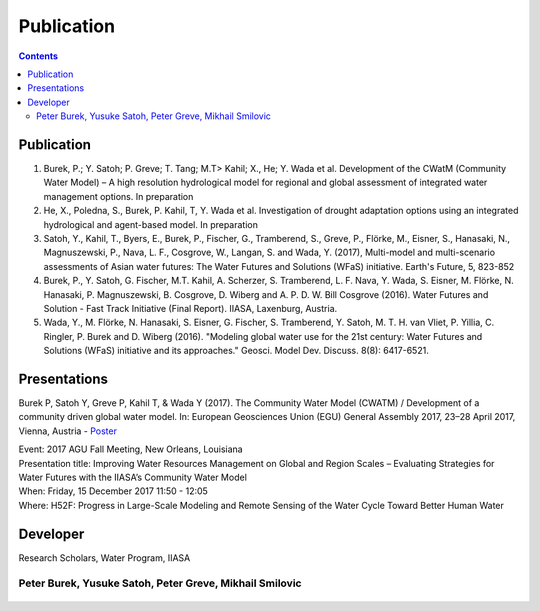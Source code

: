 
####################################
Publication 
####################################

.. contents:: 
    :depth: 3

Publication
===========

#. Burek, P.; Y. Satoh; P. Greve; T. Tang; M.T> Kahil; X., He; Y. Wada et al. Development of the CWatM (Community Water Model) – A high resolution hydrological model for regional and global assessment of integrated water management options. In preparation
#. He, X., Poledna, S., Burek, P. Kahil, T, Y. Wada et al. Investigation of drought adaptation options using an integrated hydrological and agent-based model. In preparation
#. Satoh, Y., Kahil, T., Byers, E., Burek, P., Fischer, G., Tramberend, S., Greve, P., Flörke, M., Eisner, S., Hanasaki, N., Magnuszewski, P., Nava, L. F., Cosgrove, W., Langan, S. and Wada, Y. (2017), Multi-model and multi-scenario assessments of Asian water futures: The Water Futures and Solutions (WFaS) initiative. Earth's Future, 5, 823-852
#. Burek, P., Y. Satoh, G. Fischer, M.T. Kahil, A. Scherzer, S. Tramberend, L. F. Nava, Y. Wada, S. Eisner, M. Flörke, N. Hanasaki, P. Magnuszewski, B. Cosgrove, D. Wiberg and A. P. D. W. Bill Cosgrove (2016). Water Futures and Solution - Fast Track Initiative (Final Report). IIASA, Laxenburg, Austria.
#. Wada, Y., M. Flörke, N. Hanasaki, S. Eisner, G. Fischer, S. Tramberend, Y. Satoh, M. T. H. van Vliet, P. Yillia, C. Ringler, P. Burek and D. Wiberg (2016). "Modeling global water use for the 21st century: Water Futures and Solutions (WFaS) initiative and its approaches." Geosci. Model Dev. Discuss. 8(8): 6417-6521.

Presentations
=============
Burek P, Satoh Y, Greve P, Kahil T, & Wada Y (2017). The Community Water Model (CWATM) / Development of a community driven global water model. In: European Geosciences Union (EGU) General Assembly 2017, 23–28 April 2017, Vienna, Austria - `Poster <http://pure.iiasa.ac.at/14536/1/Cwat_poster.pdf>`_

| Event: 2017 AGU Fall Meeting, New Orleans, Louisiana
| Presentation title: Improving Water Resources Management on Global and Region Scales – Evaluating Strategies for Water Futures with the IIASA’s Community Water Model 
| When: Friday, 15 December 2017 11:50 - 12:05 
| Where: H52F: Progress in Large-Scale Modeling and Remote Sensing of the Water Cycle Toward Better Human Water 


Developer
=========


Research Scholars, Water Program, IIASA

.. _rst_developer:

Peter Burek, Yusuke Satoh, Peter Greve, Mikhail Smilovic
^^^^^^^^^^^^^^^^^^^^^^^^^^^^^^^^^^^^^^^^^^^^^^^^^^^^^^^^


.. figure:: _static/rooftop.jpg
    :width: 700px



